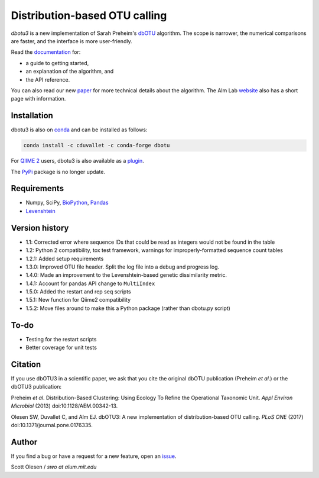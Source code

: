 Distribution-based OTU calling
==============================

*dbotu3* is a new implementation of Sarah Preheim's dbOTU_ algorithm.  The
scope is narrower, the numerical comparisons are faster, and the interface is
more user-friendly.

.. _dbOTU: http://aem.asm.org/content/79/21/6593.long

Read the documentation_ for:

- a guide to getting started,
- an explanation of the algorithm, and
- the API reference.

.. _documentation: http://dbotu3.readthedocs.io/en/latest/

You can also read our new paper_ for more technical details about the
algorithm.  The Alm Lab website_ also has a short page with information.

.. _paper: https://doi.org/10.1371/journal.pone.0176335
.. _website: http://almlab.mit.edu/dbotu3.html

Installation
------------

dbotu3 is also on conda_ and can be installed as follows:

.. _conda: https://anaconda.org/cduvallet/dbotu

.. code-block::

    conda install -c cduvallet -c conda-forge dbotu

For `QIIME 2`_ users, dbotu3 is also available as a plugin_.

.. _plugin: https://github.com/cduvallet/q2-dbotu
.. _`QIIME 2`: https://qiime2.org/

The PyPi_ package is no longer update.

.. _PyPi: https://pypi.python.org/pypi/dbotu

Requirements
------------

- Numpy, SciPy, BioPython_, Pandas_
- Levenshtein_

.. _BioPython: http://biopython.org
.. _Pandas: http://pandas.pydata.org
.. _Levenshtein: https://pypi.python.org/pypi/python-Levenshtein

Version history
---------------

- 1.1: Corrected error where sequence IDs that could be read as integers would not be found in the table
- 1.2: Python 2 compatibility, tox test framework, warnings for improperly-formatted sequence count tables
- 1.2.1: Added setup requirements
- 1.3.0: Improved OTU file header. Split the log file into a debug and progress log.
- 1.4.0: Made an improvement to the Levenshtein-based genetic dissimilarity metric.
- 1.4.1: Account for pandas API change to ``MultiIndex``
- 1.5.0: Added the restart and rep seq scripts
- 1.5.1: New function for Qiime2 compatibility
- 1.5.2: Move files around to make this a Python package (rather than dbotu.py script)

To-do
-----

- Testing for the restart scripts
- Better coverage for unit tests

Citation
--------

If you use dbOTU3 in a scientific paper, we ask that you cite the
original dbOTU publication (Preheim *et al*.) or the dbOTU3 publication:

Preheim *et al*. Distribution-Based Clustering: Using Ecology To Refine the
Operational Taxonomic Unit. *Appl Environ Microbiol* (2013) doi:10.1128/AEM.00342-13.

Olesen SW, Duvallet C, and Alm EJ. dbOTU3: A new implementation of
distribution-based OTU calling. *PLoS ONE* (2017) doi:10.1371/journal.pone.0176335.

Author
------

If you find a bug or have a request for a new feature, open an issue_.

.. _issue: https://github.com/almlab/dbotu3/issues

Scott Olesen / *swo at alum.mit.edu*
